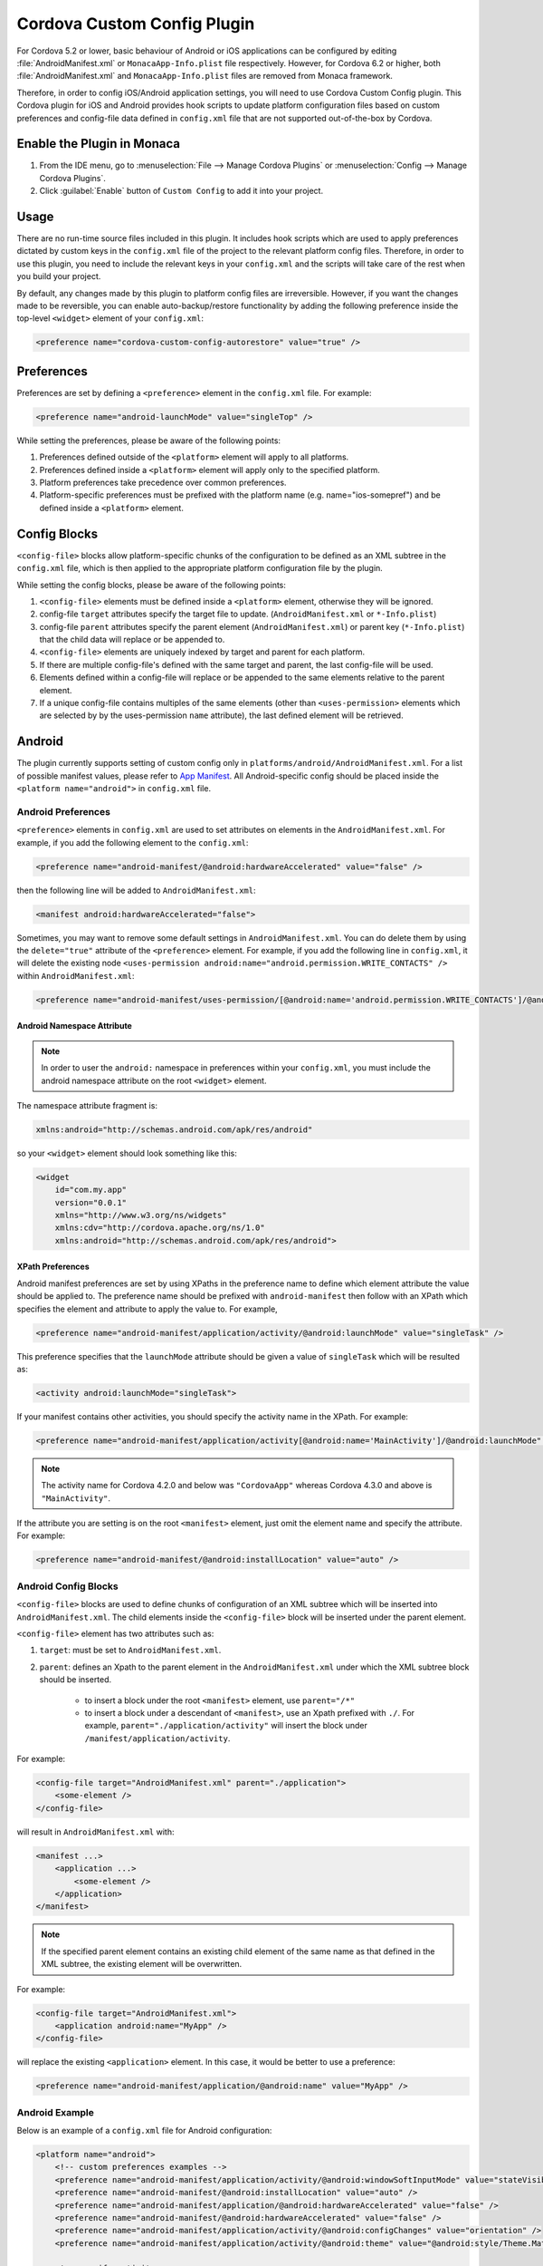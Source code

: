 .. _custom_config_plugin:

======================================================
Cordova Custom Config Plugin
======================================================

For Cordova 5.2 or lower, basic behaviour of Android or iOS applications can be configured by editing :file:`AndroidManifest.xml` or ``MonacaApp-Info.plist`` file respectively. However, for Cordova 6.2 or higher, both :file:`AndroidManifest.xml` and ``MonacaApp-Info.plist`` files are removed from Monaca framework. 

Therefore, in order to config iOS/Android application settings, you will need to use Cordova Custom Config plugin. This Cordova plugin for iOS and Android provides hook scripts to update platform configuration files based on custom preferences and config-file data defined in ``config.xml`` file that are not supported out-of-the-box by Cordova.


Enable the Plugin in Monaca
================================

1. From the IDE menu, go to :menuselection:`File --> Manage Cordova Plugins` or :menuselection:`Config --> Manage Cordova Plugins`.
2. Click :guilabel:`Enable` button of ``Custom Config`` to add it into your project.
  
  .. image:: images/custom_config/1.png  
         :width: 700px


Usage
===========================

There are no run-time source files included in this plugin. It includes hook scripts which are used to apply preferences dictated by custom keys in the ``config.xml`` file of the project to the relevant platform config files. Therefore, in order to use this plugin, you need to include the relevant keys in your ``config.xml`` and the scripts will take care of the rest when you build your project.

By default, any changes made by this plugin to platform config files are irreversible. However, if you want the changes made to be reversible, you can enable auto-backup/restore functionality by adding the following preference inside the top-level ``<widget>`` element of your ``config.xml``:

.. code-block:: xml

    <preference name="cordova-custom-config-autorestore" value="true" />



Preferences
===========================

Preferences are set by defining a ``<preference>`` element in the ``config.xml`` file. For example:

.. code-block:: xml
    
    <preference name="android-launchMode" value="singleTop" />

While setting the preferences, please be aware of the following points:

1. Preferences defined outside of the ``<platform>`` element will apply to all platforms.
2. Preferences defined inside a ``<platform>`` element will apply only to the specified platform.
3. Platform preferences take precedence over common preferences.
4. Platform-specific preferences must be prefixed with the platform name (e.g. name="ios-somepref") and be defined inside a ``<platform>`` element.


Config Blocks
===========================

``<config-file>`` blocks allow platform-specific chunks of the configuration to be defined as an XML subtree in the ``config.xml`` file, which is then applied to the appropriate platform configuration file by the plugin.

While setting the config blocks, please be aware of the following points:

1. ``<config-file>`` elements must be defined inside a ``<platform>`` element, otherwise they will be ignored.
2. config-file ``target`` attributes specify the target file to update. (``AndroidManifest.xml`` or ``*-Info.plist``)
3. config-file ``parent`` attributes specify the parent element (``AndroidManifest.xml``) or parent key (``*-Info.plist``) that the child data will replace or be appended to.
4. ``<config-file>`` elements are uniquely indexed by target and parent for each platform.
5. If there are multiple config-file's defined with the same target and parent, the last config-file will be used.
6. Elements defined within a config-file will replace or be appended to the same elements relative to the parent element.
7. If a unique config-file contains multiples of the same elements (other than ``<uses-permission>`` elements which are selected by by the uses-permission ``name`` attribute), the last defined element will be retrieved.


Android
===========================

The plugin currently supports setting of custom config only in ``platforms/android/AndroidManifest.xml``. For a list of possible manifest values, please refer to `App Manifest <http://developer.android.com/guide/topics/manifest/manifest-intro.html>`_. All Android-specific config should be placed inside the ``<platform name="android">`` in ``config.xml`` file.


Android Preferences
^^^^^^^^^^^^^^^^^^^^^^^^^^

``<preference>`` elements in ``config.xml`` are used to set attributes on elements in the ``AndroidManifest.xml``. For example, if you add the following element to the ``config.xml``: 

.. code-block:: xml
    
    <preference name="android-manifest/@android:hardwareAccelerated" value="false" />

then the following line will be added to ``AndroidManifest.xml``: 

.. code-block:: xml

    <manifest android:hardwareAccelerated="false">

Sometimes, you may want to remove some default settings in ``AndroidManifest.xml``. You can do delete them by using the ``delete="true"`` attribute of the ``<preference>`` element. For example, if you add the following line in ``config.xml``, it will delete the existing node ``<uses-permission android:name="android.permission.WRITE_CONTACTS" />`` within ``AndroidManifest.xml``:

.. code-block:: xml

    <preference name="android-manifest/uses-permission/[@android:name='android.permission.WRITE_CONTACTS']/@android:name" delete="true" />


Android Namespace Attribute
---------------------------------------

.. note:: In order to user the ``android:`` namespace in preferences within your ``config.xml``, you must include the android namespace attribute on the root ``<widget>`` element. 

The namespace attribute fragment is:

.. code-block:: xml

    xmlns:android="http://schemas.android.com/apk/res/android"

so your ``<widget>`` element should look something like this:

.. code-block:: xml

    <widget
        id="com.my.app"
        version="0.0.1"
        xmlns="http://www.w3.org/ns/widgets"
        xmlns:cdv="http://cordova.apache.org/ns/1.0"
        xmlns:android="http://schemas.android.com/apk/res/android">


XPath Preferences
---------------------------------------

Android manifest preferences are set by using XPaths in the preference name to define which element attribute the value should be applied to. The preference name should be prefixed with ``android-manifest`` then follow with an XPath which specifies the element and attribute to apply the value to. For example,

.. code-block:: xml

    <preference name="android-manifest/application/activity/@android:launchMode" value="singleTask" />

This preference specifies that the ``launchMode`` attribute should be given a value of ``singleTask`` which will be resulted as:

.. code-block:: xml
    
    <activity android:launchMode="singleTask">


If your manifest contains other activities, you should specify the activity name in the XPath. For example:

.. code-block:: xml
    
    <preference name="android-manifest/application/activity[@android:name='MainActivity']/@android:launchMode" value="singleTask" />

.. note:: The activity name for Cordova 4.2.0 and below was ``"CordovaApp"`` whereas Cordova 4.3.0 and above is ``"MainActivity"``.

If the attribute you are setting is on the root ``<manifest>`` element, just omit the element name and specify the attribute. For example:

.. code-block:: xml
    
    <preference name="android-manifest/@android:installLocation" value="auto" />


Android Config Blocks
^^^^^^^^^^^^^^^^^^^^^^^^^^

``<config-file>`` blocks are used to define chunks of configuration of an XML subtree which will be inserted into ``AndroidManifest.xml``. The child elements inside the ``<config-file>`` block will be inserted under the parent element. 

``<config-file>`` element has two attributes such as:

1. ``target``: must be set to ``AndroidManifest.xml``.
2. ``parent``: defines an Xpath to the parent element in the ``AndroidManifest.xml`` under which the XML subtree block should be inserted.

    - to insert a block under the root ``<manifest>`` element, use ``parent="/*"``
    - to insert a block under a descendant of ``<manifest>``, use an Xpath prefixed with ``./``. For example, ``parent="./application/activity"`` will insert the block under ``/manifest/application/activity``.


For example:

.. code-block:: xml

    <config-file target="AndroidManifest.xml" parent="./application">
        <some-element />
    </config-file>

will result in ``AndroidManifest.xml`` with:

.. code-block:: xml

    <manifest ...>
        <application ...>
            <some-element />
        </application>
    </manifest>


.. note:: If the specified parent element contains an existing child element of the same name as that defined in the XML subtree, the existing element will be overwritten. 

For example:

.. code-block:: xml

    <config-file target="AndroidManifest.xml">
        <application android:name="MyApp" />
    </config-file>

will replace the existing ``<application>`` element. In this case, it would be better to use a preference:

.. code-block:: xml
    
    <preference name="android-manifest/application/@android:name" value="MyApp" />

Android Example
^^^^^^^^^^^^^^^^^^^^^^^^^^

Below is an example of a ``config.xml`` file for Android configuration:

.. code-block:: xml

    <platform name="android">
        <!-- custom preferences examples -->
        <preference name="android-manifest/application/activity/@android:windowSoftInputMode" value="stateVisible" />
        <preference name="android-manifest/@android:installLocation" value="auto" />
        <preference name="android-manifest/application/@android:hardwareAccelerated" value="false" />
        <preference name="android-manifest/@android:hardwareAccelerated" value="false" />
        <preference name="android-manifest/application/activity/@android:configChanges" value="orientation" />
        <preference name="android-manifest/application/activity/@android:theme" value="@android:style/Theme.Material" />

        <!-- specify activity name -->
        <preference name="android-manifest/application/activity[@android:name='MainActivity']/@android:launchMode" value="singleTask" />


        <!-- These preferences are actually available in Cordova by default although not currently documented -->
        <preference name="android-minSdkVersion" value="10" />
        <preference name="android-maxSdkVersion" value="22" />
        <preference name="android-targetSdkVersion" value="21" />

        <!-- Or you can use a config-file element for them -->
        <config-file target="AndroidManifest.xml" parent="/*">
            <uses-sdk android:maxSdkVersion="22" android:minSdkVersion="10" android:targetSdkVersion="21" />
        </config-file>


        <!-- custom config example -->
         <config-file target="AndroidManifest.xml" parent="/*">
            <supports-screens
                android:xlargeScreens="false"
                android:largeScreens="false"
                android:smallScreens="false" />

            <uses-permission android:name="android.permission.READ_CONTACTS" android:maxSdkVersion="15" />
            <uses-permission android:name="android.permission.WRITE_CONTACTS" />
        </config-file>
    </platform>


iOS
===========================

The plugin currently supports custom configuration of the project plist (``*-Info.plist``) using config blocks, and project settings (``project.pbxproj``) using preference elements. All iOS-specific config should be placed inside the ``<platform name="ios">`` in ``config.xml`` file.

iOS Preferences
^^^^^^^^^^^^^^^^^^^^^^^^^^

``<preference>`` elements in ``config.xml`` are used to set preferences in the ``*-Info.plist``. Preferences should be defined in the format: ``<preference name="ios-SOME_BLOCK_TYPE-SOME_KEY" value="SOME_VALUE" />``. For example:

.. code-block:: xml

    <preference name="ios-XCBuildConfiguration-ENABLE_BITCODE" value="NO" />


Build Configuration Preferences
---------------------------------------

Currently, ``XCBuildConfiguration`` is the only supported block type in the ``project.pbxproj``. However, there is no constraint on the list of keys for which values may be set.

If an entry already exists in an ``XCBuildConfiguration`` block for the specified key, the existing value will be overwritten with the specified value. If no entry exists in any ``XCBuildConfiguration`` block for the specified key, a new key entry will be created in each ``XCBuildConfiguration`` block with the specified value.

By default, values will be applied to both "Release" and "Debug" ``XCBuildConfiguration`` blocks. However, the block type can be specified by adding a ``buildType`` attribute to the ``<preference>`` element in the ``config.xml``. The value can be either ``debug`` or ``release``. For example:

.. code-block:: xml
    
    <preference name="ios-XCBuildConfiguration-IPHONEOS_DEPLOYMENT_TARGET" value="7.0" buildType="release" />

By default, both the key (preference name) and value will be quote-escaped when inserted into the ``XCBuildConfiguration`` block. For example:

.. code-block:: xml
    
    <preference name="ios-XCBuildConfiguration-IPHONEOS_DEPLOYMENT_TARGET" value="7.0" buildType="release" />

will appear in ``project.pbxproj`` as: 

.. code-block:: xml

    "IPHONEOS_DEPLOYMENT_TARGET" = "7.0";

The default quoting can be override by setting the ``quote`` attribute on the ``<preference>`` element. The valid values are:

- "none": don't quote key or value
- "key": quote key but not value
- "value": quote value but not key
- "both": quote both key and value

For example:

.. code-block:: xml

    <preference name="ios-XCBuildConfiguration-IPHONEOS_DEPLOYMENT_TARGET" value="7.0" buildType="release" quote="none" />

will appear in ``project.pbxproj`` as: 

.. code-block:: xml

    IPHONEOS_DEPLOYMENT_TARGET = 7.0;

.xcconfig files
---------------------------------------

Cordova uses ``.xcconfig`` files in ``/platforms/ios/cordova/`` to override Xcode project settings in ``project.pbxproj`` with build-type specific values. ``build.xcconfig`` is overriden by settings in ``build-debug.xcconfig`` and ``build-release.xcconfig`` for the corresponding build type.

When applying a custom preference, the plugin will look for an existing entry in the ``.xcconfig`` file that corresponds to the buildType attribute. 

- If buildType attribute is ``"debug"`` or ``"release"``, the plugin will look in ``build-debug.xcconfig`` or ``build-release.xcconfig`` respectively.
- If buildType is not specified or set to ``"none"``, the plugin will look in ``build.xcconfig``.

By default, if an entry is found in the ``.xcconfig`` file which corresponds to the custom preference name in the ``config.xml``, the value in the ``.xcconfig`` file will be overwritten with the value in the ``config.xml``. To prevent the plugin from overwriting the value of a specific preference in the corresponding ``.xcconfig`` file, set the preference attribute ``xcconfigEnforce="false"``. For example:

.. code-block:: xml

    <preference name="ios-XCBuildConfiguration-SOME_PREFERENCE" value="Some value" buildType="debug" xcconfigEnforce="false" />

If a preference value doesn't already exist in the corresponding ``.xcconfig`` file, you can force its addition by setting the preference attribute ``xcconfigEnforce="true"``. This will append it to the corresponding ``.xcconfig`` file. For example:

.. code-block:: xml

    <preference name="ios-XCBuildConfiguration-SOME_PREFERENCE" value="Some value" buildType="debug" xcconfigEnforce="true" />

A backup copy of any modified ``.xcconfig`` file will be made in ``plugins/cordova-custom-config/backup/ios``. By default, these backups will be restored prior to the next prepare operation. Auto-restore of the backups can be disabled by setting ``<preference name="cordova-custom-config-autorestore" value="false" />`` in the ``config.xml``.

Preference names and values will not be quote-escaped in ``.xcconfig`` files, so the ``quote`` attribute has no effect on them.


CODE_SIGN_IDENTITY preferences
---------------------------------------

Cordova places its default CODE_SIGN_IDENTITY for Release builds in build-release.xcconfig but for Debug builds in ``build.xcconfig``. 

If you set a CODE_SIGN_IDENTITY preference in the ``config.xml`` with ``buildType="release"``, the plugin will overwrite the defaults in ``build-release.xcconfig``. For example:

.. code-block:: xml

    <preference name="ios-XCBuildConfiguration-CODE\_SIGN\_IDENTITY" value="iPhone Distribution: My Release Profile (A1B2C3D4)" buildType="release" />

If you set a CODE_SIGN_IDENTITY preference in the ``config.xml`` with ``buildType="debug"``, the plugin will overwrite the defaults in ``build.xcconfig``. For example:

.. code-block:: xml

    <preference name="ios-XCBuildConfiguration-CODE\_SIGN\_IDENTITY" value="iPhone Distribution: My Debug Profile (A1B2C3D4)" buildType="debug" />

You can prevent the CODE_SIGN_IDENTITY preferences being overwritten by setting ``xcconfigEnforce="false"``. For example:

.. code-block:: xml

    <preference name="ios-XCBuildConfiguration-CODE\_SIGN\_IDENTITY" value="iPhone Distribution: My Release Profile (A1B2C3D4)" buildType="release" xcconfigEnforce="false" />

You can force the plugin to add a new entry for CODE_SIGN_IDENTITY preference with ``buildType="debug"`` to ``build-debug.xcconfig``, rather than overwriting the defaults in ``build.xcconfig`` by setting ``xcconfigEnforce="true"``. This will still override the defaults in ``build.xcconfig``, because ``build-debug.xcconfig`` overrides ``build.xcconfig``. For example:

.. code-block:: xml

    <preference name="ios-XCBuildConfiguration-CODE\_SIGN\_IDENTITY" value="iPhone Distribution: My Debug Profile (A1B2C3D4)" buildType="debug" xcconfigEnforce="true" />

iOS Config Blocks
^^^^^^^^^^^^^^^^^^^^^^^^^^

``<config-file>`` elements are currently only used to set preferences in the project ``.plist`` file (``platforms/ios/{PROJECT_NAME}/{PROJECT_NAME}-Info.plist``). This element has 3 attributes such as:

1. ``target``: should be set to ``*-Info.plist``.
2. ``platform``: should be set to ``ios``.
3. ``parent``: is used to determine which key name to use for the custom preference. 

For example:

.. code-block:: xml

    <config-file platform="ios" target="*-Info.plist" parent="NSLocationAlwaysUsageDescription">


will result in ``{PROJECT_NAME}-Info.plist`` as:

.. code-block:: xml
    
    <plist version="1.0">
        <dict>
            <key>NSLocationAlwaysUsageDescription</key>
        </dict>
    </plist>


The value of the preference is set by the child elements of the ``<config-file>`` element. These will appear directly below the preference ``<key>`` in the ``.plist`` file.

For example:

.. code-block:: xml

    <config-file platform="ios" target="*-Info.plist" parent="NSLocationAlwaysUsageDescription"> 
        <string>
            This app requires constant access to your location in order to track your position, even when the screen is off.
        </string> 
    </config-file>

will appear in the ``plist`` file as:

.. code-block:: xml

    <key>
        NSLocationAlwaysUsageDescription
    </key> 
    <string>
        This app requires constant access to your location in order to track your position, even when the screen is off.
    </string>

iOS Example
^^^^^^^^^^^^^^^^^^^^^^^^^^

Below is an example of a ``config.xml`` file for iOS configuration:

.. code-block:: xml

    <platform name="ios">

        <!-- Set ENABLE_BITCODE to YES in XCode project file override NO value in /ios/cordova/build.xcconfig -->
        <preference name="ios-XCBuildConfiguration-ENABLE_BITCODE" value="YES" />

        <!-- Set deploy target SDKs for release and debug builds -->
        <preference name="ios-XCBuildConfiguration-IPHONEOS_DEPLOYMENT_TARGET" value="9.1" buildType="debug" quote="none" />
        <preference name="ios-XCBuildConfiguration-IPHONEOS_DEPLOYMENT_TARGET" value="7.0" buildType="release" />

        <!-- Custom code signing profiles (overriding those in /ios/cordova/*.xcconfig -->
        <preference name="ios-XCBuildConfiguration-CODE\_SIGN\_IDENTITY" value="iPhone Developer: Dave Alden (8VUQ6DYDLL)" buildType="debug" xcconfigEnforce="true" />
        <preference name="ios-XCBuildConfiguration-CODE\_SIGN\_IDENTITY[sdk=iphoneos*]" value="iPhone Developer: Dave Alden (8VUQ6DYDLL)" buildType="debug" />
        <preference name="ios-XCBuildConfiguration-CODE\_SIGN\_IDENTITY[sdk=iphoneos9.1]" value="iPhone Developer: Dave Alden (8VUQ6DYDLL)" buildType="debug" />
        <preference name="ios-XCBuildConfiguration-CODE\_SIGN\_IDENTITY" value="iPhone Distribution: Working Edge Ltd (556F3DRHUD)" buildType="release" xcconfigEnforce="false" />
        <preference name="ios-XCBuildConfiguration-CODE\_SIGN\_IDENTITY[sdk=iphoneos*]" value="iPhone Distribution: Working Edge Ltd (556F3DRHUD)" buildType="release" />
        <preference name="ios-XCBuildConfiguration-CODE\_SIGN\_IDENTITY[sdk=iphoneos9.1]" value="iPhone Distribution: Working Edge Ltd (556F3DRHUD)" buildType="release" />

        <!-- Set orientation on iPhone -->
        <config-file platform="ios" target="*-Info.plist" parent="UISupportedInterfaceOrientations">
            <array>
                <string>UIInterfaceOrientationPortrait</string>
                <string>UIInterfaceOrientationPortraitUpsideDown</string>
            </array>
        </config-file>

        <!-- Set orientation on iPad -->
        <config-file platform="ios" target="*-Info.plist" parent="UISupportedInterfaceOrientations~ipad">
            <array>
                <string>UIInterfaceOrientationPortrait</string>
                <string>UIInterfaceOrientationPortraitUpsideDown</string>
            </array>
        </config-file>

        <!-- Set background location mode -->
        <config-file platform="ios" target="*-Info.plist" parent="UIBackgroundModes">
            <array>
                <string>location</string>
            </array>
        </config-file>

        <!-- Set message displayed when app requests constant location updates -->
        <config-file platform="ios" target="*-Info.plist" parent="NSLocationAlwaysUsageDescription">
            <string>This app requires constant access to your location in order to track your position, even when the screen is off.</string>
        </config-file>

        <!-- Set message displayed when app requests foreground location updates -->
        <config-file platform="ios" target="*-Info.plist" parent="NSLocationWhenInUseUsageDescription">
            <string>This app will now only track your location when the screen is on and the app is displayed.</string>
        </config-file>

        <!-- Allow arbitrary loading of resources over HTTP on iOS9 -->
        <config-file platform="ios" target="*-Info.plist" parent="NSAppTransportSecurity">
            <dict>
                <key>NSAllowsArbitraryLoads</key>
                <true/>
            </dict>
        </config-file>
    </platform>

Plugin Preferences
===========================

The plugin supports some preferences which are used to customise the behaviour of the plugin. Each preference name is prefixed with ``cordova-custom-config`` to avoid name clashes. For example:

.. code-block:: xml

    <preference name="cordova-custom-config-autorestore" value="true" />

The following preferences are currently supported:

- ``cordova-custom-config-autorestore``: (set to ``false`` by default) if set to ``true``, the plugin will restore a backup of platform configuration files taken at plugin installation time.
- ``cordova-custom-config-stoponerror``: (set to ``false`` by default) if set to ``true`` and an error occurs while updating config for a given platform during a ``prepare`` operation, the error will cause the ``prepare`` operation to fail. If false, the plugin will log the error but will proceed and attempt to update any other platforms, before allowing the prepare operation to continue.



.. seealso::

  *See Also*

  - :ref:`third_party_cordova_index`
  - :ref:`cordova_core_plugins`